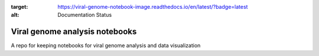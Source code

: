 .. image:: https://readthedocs.org/projects/viral-genome-notebook-image/badge/?version=latest
:target: https://viral-genome-notebook-image.readthedocs.io/en/latest/?badge=latest
:alt: Documentation Status

Viral genome analysis notebooks
--------------------------------

A repo for keeping notebooks for viral genome analysis and data visualization
